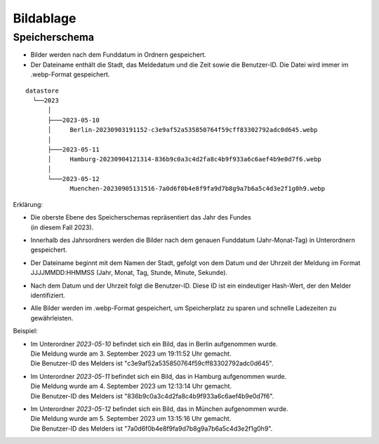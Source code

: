 Bildablage
==========
.. index:: Ablage; Bilder
.. index:: Bilder; Ablage

Speicherschema
--------------
- Bilder werden nach dem Funddatum in Ordnern gespeichert.
- Der Dateiname enthält die Stadt, das Meldedatum und die Zeit sowie die Benutzer-ID. Die Datei wird  immer im .webp-Format gespeichert.

::

    datastore
      └──2023
          │
          ├───2023-05-10
          │     Berlin-20230903191152-c3e9af52a535850764f59cff83302792adc0d645.webp
          │
          ├───2023-05-11
          │     Hamburg-20230904121314-836b9c0a3c4d2fa8c4b9f933a6c6aef4b9e0d7f6.webp
          │
          └───2023-05-12
                Muenchen-20230905131516-7a0d6f0b4e8f9fa9d7b8g9a7b6a5c4d3e2f1g0h9.webp

Erklärung:

- | Die oberste Ebene des Speicherschemas repräsentiert das Jahr des  Fundes
  | (in diesem Fall 2023).
- Innerhalb des Jahrsordners werden die Bilder nach dem genauen
  Funddatum (Jahr-Monat-Tag) in Unterordnern gespeichert.
- Der Dateiname beginnt mit dem Namen der Stadt, gefolgt von dem Datum
  und der Uhrzeit der Meldung im Format JJJJMMDD:HHMMSS (Jahr, Monat, Tag, Stunde, Minute, Sekunde).
- Nach dem Datum und der Uhrzeit folgt die Benutzer-ID. Diese ID ist
  ein eindeutiger Hash-Wert, der den Melder identifiziert.
- Alle Bilder werden im .webp-Format gespeichert, um Speicherplatz zu
  sparen und schnelle Ladezeiten zu gewährleisten.

Beispiel:

- | Im Unterordner *2023-05-10* befindet sich ein Bild, das in Berlin aufgenommen wurde.
  | Die Meldung wurde am 3. September 2023 um 19:11:52 Uhr gemacht.
  | Die Benutzer-ID des Melders ist "c3e9af52a535850764f59cff83302792adc0d645".
- | Im Unterordner *2023-05-11* befindet sich ein Bild, das in Hamburg aufgenommen wurde.
  | Die Meldung wurde am 4. September 2023 um 12:13:14 Uhr gemacht.
  | Die Benutzer-ID des Melders ist "836b9c0a3c4d2fa8c4b9f933a6c6aef4b9e0d7f6".
- | Im Unterordner *2023-05-12* befindet sich ein Bild, das in  München aufgenommen wurde.
  | Die Meldung wurde am 5. September 2023 um 13:15:16 Uhr gemacht.
  | Die Benutzer-ID des Melders ist "7a0d6f0b4e8f9fa9d7b8g9a7b6a5c4d3e2f1g0h9".
